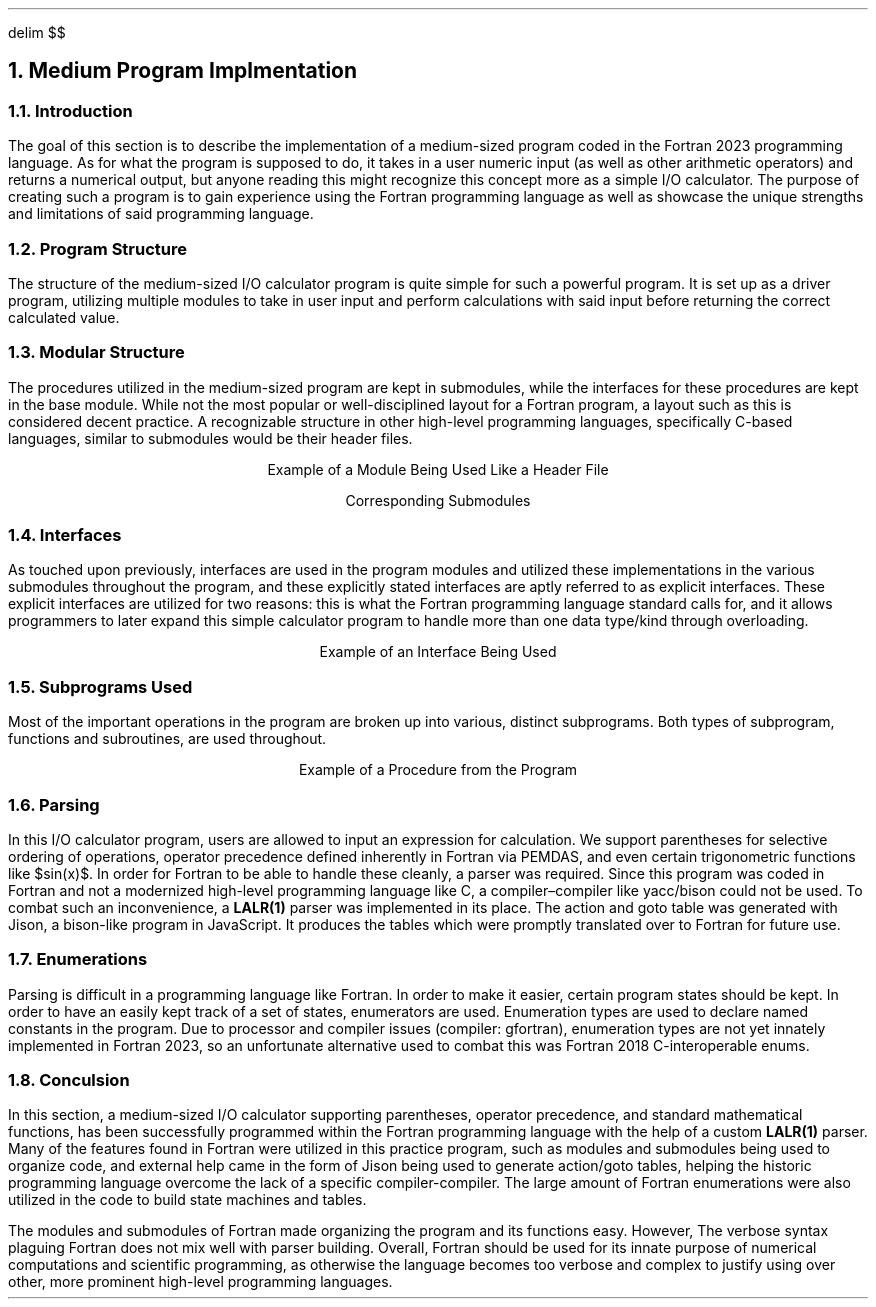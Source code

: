 .
.EQ
delim $$
.EN
.
.NH 1 5
Medium Program Implmentation
.
.NH 2
Introduction
.
.PP
The goal of this section is to describe the implementation of a medium-sized program coded in the Fortran 2023 programming language.
As for what the program is supposed to do, it takes in a user numeric input (as well as other arithmetic operators) and returns a numerical output,
but anyone reading this might recognize this concept more as a simple I/O calculator.
The purpose of creating such a program is to gain experience using the Fortran programming language as well as showcase the unique strengths and limitations
of said programming language.
.
.NH 2
Program Structure
.
.PP
The structure of the medium-sized I/O calculator program is quite simple for such a powerful program.
It is set up as a driver program,
utilizing multiple modules to take in user input and perform calculations with said input before returning the correct calculated value.
.
.NH 2
Modular Structure
.
.PP
The procedures utilized in the medium-sized program are kept in submodules,
while the interfaces for these procedures are kept in the base module.
While not the most popular or well-disciplined layout for a Fortran program, a layout such as this is considered decent practice.
A recognizable structure in other high-level programming languages, specifically C-based languages, similar to submodules would be their header files.
.
.LP
.ce
Example of a Module Being Used Like a Header File
.
.SOURCE mod_medium.ms
.
.LP
.ce
Corresponding Submodules
.
.SOURCE sub_mod_medium.ms
.
.NH 2
Interfaces
.
.PP
As touched upon previously, 
interfaces are used in the program modules and utilized these implementations in the various submodules throughout the program,
and these explicitly stated interfaces are aptly referred to as explicit interfaces.
These explicit interfaces are utilized for two reasons:
this is what the Fortran programming language standard calls for, and
it allows programmers to later expand this simple calculator program to handle more than one data type/kind
through overloading.
.
.LP
.ce
Example of an Interface Being Used
.
.SOURCE interface_medium.ms
.
.NH 2
Subprograms Used
.
.PP
Most of the important operations in the program are broken up into
various, distinct subprograms.
Both types of subprogram, functions and subroutines, are used throughout.
.
.LP
.ce
Example of a Procedure from the Program
.
.SOURCE procedure_medium.ms
.
.NH 2
Parsing
.
.PP
In this I/O calculator program,
users are allowed to input an expression for calculation.
We support parentheses for selective ordering of operations,
operator precedence defined inherently in Fortran via PEMDAS,
and even certain trigonometric functions like $sin(x)$.
In order for Fortran to be able to handle these cleanly, a parser was required.
Since this program was coded in Fortran and not a modernized high-level programming language like \F[C]C\F[],
a compiler\(encompiler like \F[C]yacc\F[]/\F[C]bison\F[]
could not be used.
To combat such an inconvenience, a \fBLALR(1)\fR parser was implemented in its place.
The action and goto table was generated with \F[C]Jison\F[],
a \F[C]bison\F[]-like program in JavaScript.
It produces the tables which were promptly translated over to Fortran for future use.
.
.SOURCE grammar.ms
.
.NH 2
Enumerations
.
.PP
Parsing is difficult in a programming language like Fortran.
In order to make it easier,
certain program states should be kept.
In order to have an easily kept track of a set of states,
enumerators are used.
Enumeration types are used to declare named constants in the program.
Due to processor and compiler issues (compiler: gfortran),
enumeration types are not yet innately implemented in Fortran 2023,
so an unfortunate alternative used to combat this was Fortran 2018 C-interoperable enums.
.
.SOURCE enum_medium.ms
.
.NH 2
Conculsion
.
.PP
In this section,
a medium-sized I/O calculator supporting parentheses, operator precedence, and standard mathematical functions,
has been successfully programmed within the Fortran programming language with the help of a custom \fBLALR(1)\fP parser.
Many of the features found in Fortran were utilized in this practice program, such as modules and submodules being used to organize code,
and external help came in the form of \F[C]Jison\F[] being used to generate action/goto tables,
helping the historic programming language overcome the lack of a specific compiler-compiler.
The large amount of Fortran enumerations were also utilized in the code to build state machines and tables.
.
.PP
The modules and submodules of Fortran made organizing the program and its functions easy.
However,
The verbose syntax plaguing Fortran does not mix well with parser building.
Overall, Fortran should be used for its innate purpose of numerical computations and scientific programming,
as otherwise the language becomes too verbose and complex to justify using over other, more prominent high-level programming languages.
.

